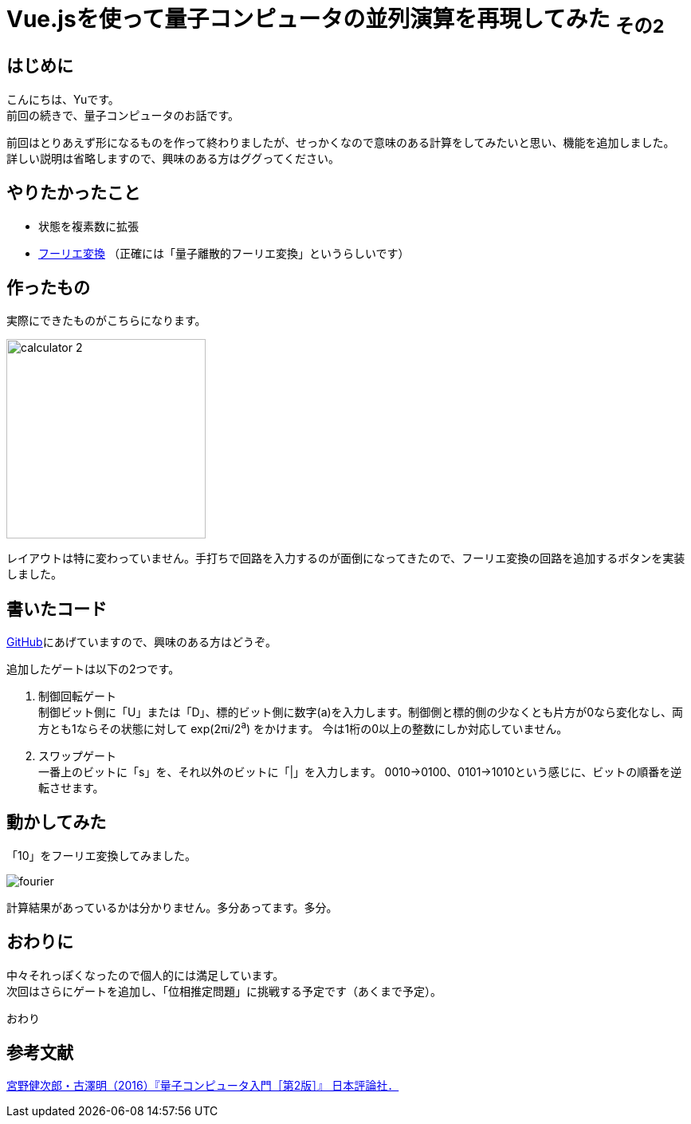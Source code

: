 # Vue.jsを使って量子コンピュータの並列演算を再現してみた ~その2~

:hp-alt-title: Introduction of Computational Complexity
:hp-tags: JavaScript, Vue.js, Yu

## はじめに
こんにちは、Yuです。 +
前回の続きで、量子コンピュータのお話です。


前回はとりあえず形になるものを作って終わりましたが、せっかくなので意味のある計算をしてみたいと思い、機能を追加しました。 +
詳しい説明は省略しますので、興味のある方はググってください。

## やりたかったこと
* 状態を複素数に拡張
* https://ja.wikipedia.org/wiki/%E3%83%95%E3%83%BC%E3%83%AA%E3%82%A8%E5%A4%89%E6%8F%9B[フーリエ変換] （正確には「量子離散的フーリエ変換」というらしいです）

## 作ったもの
実際にできたものがこちらになります。

image:/images/yu/quantum/calculator_2.png[width="250"]

レイアウトは特に変わっていません。手打ちで回路を入力するのが面倒になってきたので、フーリエ変換の回路を追加するボタンを実装しました。 +

## 書いたコード
https://github.com/yutakahashi114/imitated_quantum_computer[GitHub]にあげていますので、興味のある方はどうぞ。 +


追加したゲートは以下の2つです。

. 制御回転ゲート +
制御ビット側に「U」または「D」、標的ビット側に数字(a)を入力します。制御側と標的側の少なくとも片方が0なら変化なし、両方とも1ならその状態に対して exp(2πi/2^a^) をかけます。
今は1桁の0以上の整数にしか対応していません。
. スワップゲート +
一番上のビットに「s」を、それ以外のビットに「|」を入力します。
0010→0100、0101→1010という感じに、ビットの順番を逆転させます。

## 動かしてみた
「10」をフーリエ変換してみました。

image:/images/yu/quantum/fourier.gif[]

計算結果があっているかは分かりません。多分あってます。多分。

## おわりに

中々それっぽくなったので個人的には満足しています。 +
次回はさらにゲートを追加し、「位相推定問題」に挑戦する予定です（あくまで予定）。

おわり

## 参考文献
https://www.nippyo.co.jp/shop/book/7061.html[宮野健次郎・古澤明（2016）『量子コンピュータ入門［第2版］』 日本評論社．]
